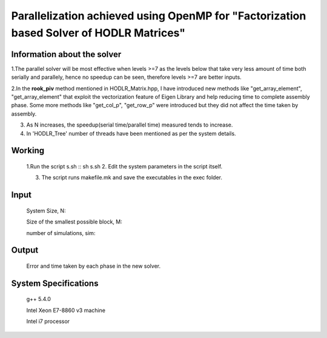 Parallelization achieved using OpenMP for "Factorization based Solver of HODLR Matrices" 
==============================================================================================

Information about the solver
------------------------------------
1.The parallel solver will be most effective when levels >=7 as the levels below that take very less amount of time both serially and parallely, hence 
no speedup can be seen, therefore levels >=7 are better inputs.   

2.In the **rook_piv** method mentioned in HODLR_Matrix.hpp, I have introduced new methods like "get_array_element", "get_array_element" that exploit the vectorization feature of Eigen Library and 
help reducing time to complete assembly phase. Some more methods like "get_col_p", "get_row_p" were introduced but they did not affect the time taken by assembly.    

3. As N increases, the speedup(serial time/parallel time) measured tends to increase.

4. In 'HODLR_Tree' number of threads have been mentioned as per the system details.

 
Working
------------

	1.Run the script s.sh
	:: sh s.sh
	2. Edit the system parameters in the script itself. 

	3. The script runs makefile.mk and save the executables in the exec folder. 
	  
Input
------------
	System Size, N:
	
	Size of the smallest possible block, M:

	number of simulations, sim:
	

Output
------------
	Error and time taken by each phase in the new solver.


System Specifications
----------------------------
	g++ 5.4.0 

	Intel Xeon E7-8860 v3 machine

	Intel i7 processor
	

